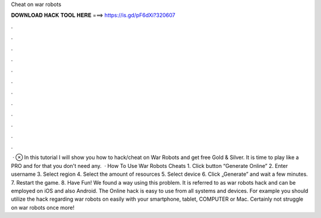 Cheat on war robots

𝐃𝐎𝐖𝐍𝐋𝐎𝐀𝐃 𝐇𝐀𝐂𝐊 𝐓𝐎𝐎𝐋 𝐇𝐄𝐑𝐄 ===> https://is.gd/pF6dXi?320607

.

.

.

.

.

.

.

.

.

.

.

.

 · ⊗ In this tutorial I will show you how to hack/cheat on War Robots and get free Gold & Silver. It is time to play like a PRO and for that you don't need any.  · How To Use War Robots Cheats 1. Click button “Generate Online” 2. Enter username 3. Select region 4. Select the amount of resources 5. Select device 6. Click „Generate” and wait a few minutes. 7. Restart the game. 8. Have Fun! We found a way using this problem. It is referred to as war robots hack and can be employed on iOS and also Android. The Online hack is easy to use from all systems and devices. For example you should utilize the hack regarding war robots on  easily with your smartphone, tablet, COMPUTER or Mac. Certainly not struggle on war robots once more!